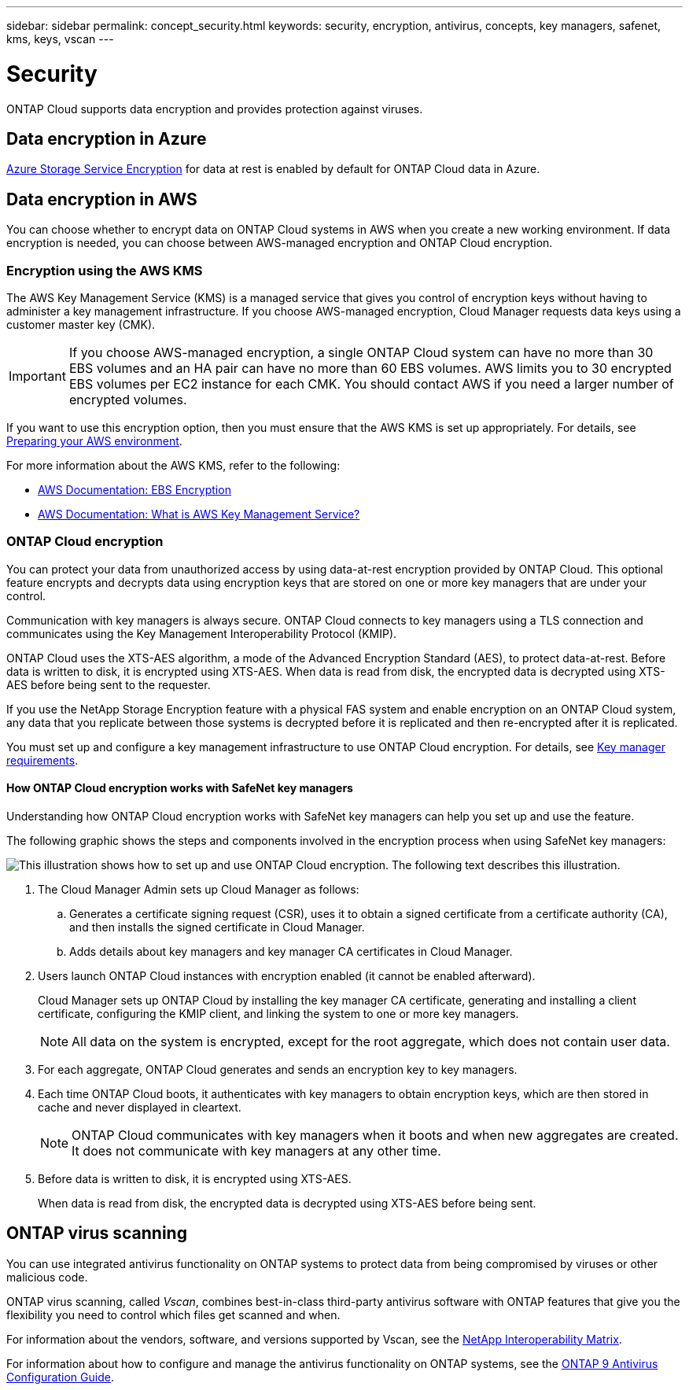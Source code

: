 ---
sidebar: sidebar
permalink: concept_security.html
keywords: security, encryption, antivirus, concepts, key managers, safenet, kms, keys, vscan
---

= Security
:toc: macro
:hardbreaks:
:nofooter:
:icons: font
:linkattrs:
:imagesdir: ./media/

ONTAP Cloud supports data encryption and provides protection against viruses.

toc::[]

== Data encryption in Azure

https://azure.microsoft.com/en-us/documentation/articles/storage-service-encryption/[Azure Storage Service Encryption^] for data at rest is enabled by default for ONTAP Cloud data in Azure.

== Data encryption in AWS

You can choose whether to encrypt data on ONTAP Cloud systems in AWS when you create a new working environment. If data encryption is needed, you can choose between AWS-managed encryption and ONTAP Cloud encryption.

=== Encryption using the AWS KMS

The AWS Key Management Service (KMS) is a managed service that gives you control of encryption keys without having to administer a key management infrastructure. If you choose AWS-managed encryption, Cloud Manager requests data keys using a customer master key (CMK).

IMPORTANT: If you choose AWS-managed encryption, a single ONTAP Cloud system can have no more than 30 EBS volumes and an HA pair can have no more than 60 EBS volumes. AWS limits you to 30 encrypted EBS volumes per EC2 instance for each CMK. You should contact AWS if you need a larger number of encrypted volumes.

If you want to use this encryption option, then you must ensure that the AWS KMS is set up appropriately. For details, see link:task_getting_started_aws.html#preparing-your-aws-environment[Preparing your AWS environment].

For more information about the AWS KMS, refer to the following:

* http://docs.aws.amazon.com/AWSEC2/latest/UserGuide/EBSEncryption.html[AWS Documentation: EBS Encryption^]
* http://docs.aws.amazon.com/kms/latest/developerguide/overview.html[AWS Documentation: What is AWS Key Management Service?^]

=== ONTAP Cloud encryption

You can protect your data from unauthorized access by using data-at-rest encryption provided by ONTAP Cloud. This optional feature encrypts and decrypts data using encryption keys that are stored on one or more key managers that are under your control.

Communication with key managers is always secure. ONTAP Cloud connects to key managers using a TLS connection and communicates using the Key Management Interoperability Protocol (KMIP).

ONTAP Cloud uses the XTS-AES algorithm, a mode of the Advanced Encryption Standard (AES), to protect data-at-rest. Before data is written to disk, it is encrypted using XTS-AES. When data is read from disk, the encrypted data is decrypted using XTS-AES before being sent to the requester.

If you use the NetApp Storage Encryption feature with a physical FAS system and enable encryption on an ONTAP Cloud system, any data that you replicate between those systems is decrypted before it is replicated and then re-encrypted after it is replicated.

You must set up and configure a key management infrastructure to use ONTAP Cloud encryption. For details, see link:task_additional_setup.html#key-manager-requirements[Key manager requirements].

==== How ONTAP Cloud encryption works with SafeNet key managers

Understanding how ONTAP Cloud encryption works with SafeNet key managers can help you set up and use the feature.

The following graphic shows the steps and components involved in the encryption process when using SafeNet key managers:

image:diagram_encryption_overview.png[This illustration shows how to set up and use ONTAP Cloud encryption. The following text describes this illustration.]

. The Cloud Manager Admin sets up Cloud Manager as follows:

.. Generates a certificate signing request (CSR), uses it to obtain a signed certificate from a certificate authority (CA), and then installs the signed certificate in Cloud Manager.

.. Adds details about key managers and key manager CA certificates in Cloud Manager.

. Users launch ONTAP Cloud instances with encryption enabled (it cannot be enabled afterward).
+
Cloud Manager sets up ONTAP Cloud by installing the key manager CA certificate, generating and installing a client certificate, configuring the KMIP client, and linking the system to one or more key managers.
+
NOTE: All data on the system is encrypted, except for the root aggregate, which does not contain user data.

. For each aggregate, ONTAP Cloud generates and sends an encryption key to key managers.

. Each time ONTAP Cloud boots, it authenticates with key managers to obtain encryption keys, which are then stored in cache and never displayed in cleartext.
+
NOTE: ONTAP Cloud communicates with key managers when it boots and when new aggregates are created. It does not communicate with key managers at any other time.

. Before data is written to disk, it is encrypted using XTS-AES.
+
When data is read from disk, the encrypted data is decrypted using XTS-AES before being sent.

== ONTAP virus scanning

You can use integrated antivirus functionality on ONTAP systems to protect data from being compromised by viruses or other malicious code.

ONTAP virus scanning, called _Vscan_, combines best-in-class third-party antivirus software with ONTAP features that give you the flexibility you need to control which files get scanned and when.

For information about the vendors, software, and versions supported by Vscan, see the http://mysupport.netapp.com/matrix[NetApp Interoperability Matrix^].

For information about how to configure and manage the antivirus functionality on ONTAP systems, see the http://docs.netapp.com/ontap-9/topic/com.netapp.doc.dot-cm-acg/home.html[ONTAP 9 Antivirus Configuration Guide^].
